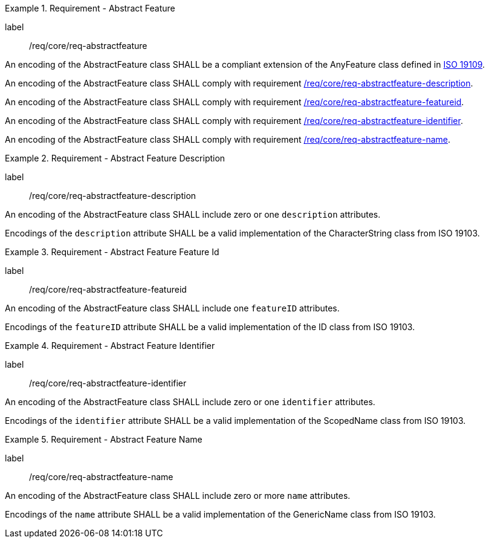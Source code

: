 [[req_core_abstract_feature]]
.Requirement - Abstract Feature
[requirement]
====
[%metadata]
label:: /req/core/req-abstractfeature
[.component,class=part]
--
An encoding of the AbstractFeature class SHALL be a compliant extension of the AnyFeature class defined in <<ISO19109,ISO 19109>>.
--

[.component,class=part]
--
An encoding of the AbstractFeature class SHALL comply with requirement <<req_core_abstractfeature-description,/req/core/req-abstractfeature-description>>.
--

[.component,class=part]
--
An encoding of the AbstractFeature class SHALL comply with requirement <<req_core_abstractfeature-featureid,/req/core/req-abstractfeature-featureid>>.
--

[.component,class=part]
--
An encoding of the AbstractFeature class SHALL comply with requirement <<req_core_abstractfeature-identifier,/req/core/req-abstractfeature-identifier>>.
--

[.component,class=part]
--
An encoding of the AbstractFeature class SHALL comply with requirement <<req_core_abstractfeature-name,/req/core/req-abstractfeature-name>>.
--
====

[[req_core_abstractfeature-description]]
.Requirement - Abstract Feature Description
[requirement]
====
[%metadata]
label:: /req/core/req-abstractfeature-description
[.component,class=part]
--
An encoding of the AbstractFeature class SHALL include zero or one `description` attributes.
--

[.component,class=part]
--
Encodings of the `description` attribute SHALL be a valid implementation of the CharacterString class from ISO 19103.
--
====

[[req_core_abstractfeature-featureid]]
.Requirement - Abstract Feature Feature Id
[requirement]
====
[%metadata]
label:: /req/core/req-abstractfeature-featureid
[.component,class=part]
--
An encoding of the AbstractFeature class SHALL include one `featureID` attributes.
--

[.component,class=part]
--
Encodings of the `featureID` attribute SHALL be a valid implementation of the ID class from ISO 19103.
--
====

[[req_core_abstractfeature-identifier]]
.Requirement - Abstract Feature Identifier
[requirement]
====
[%metadata]
label:: /req/core/req-abstractfeature-identifier
[.component,class=part]
--
An encoding of the AbstractFeature class SHALL include zero or one `identifier` attributes.
--

[.component,class=part]
--
Encodings of the `identifier` attribute SHALL be a valid implementation of the ScopedName class from ISO 19103.
--
====

[[req_core_abstractfeature-name]]
.Requirement - Abstract Feature Name
[requirement]
====
[%metadata]
label:: /req/core/req-abstractfeature-name
[.component,class=part]
--
An encoding of the AbstractFeature class SHALL include zero or more `name` attributes.
--

[.component,class=part]
--
Encodings of the `name` attribute SHALL be a valid implementation of the GenericName class from ISO 19103.
--
====
